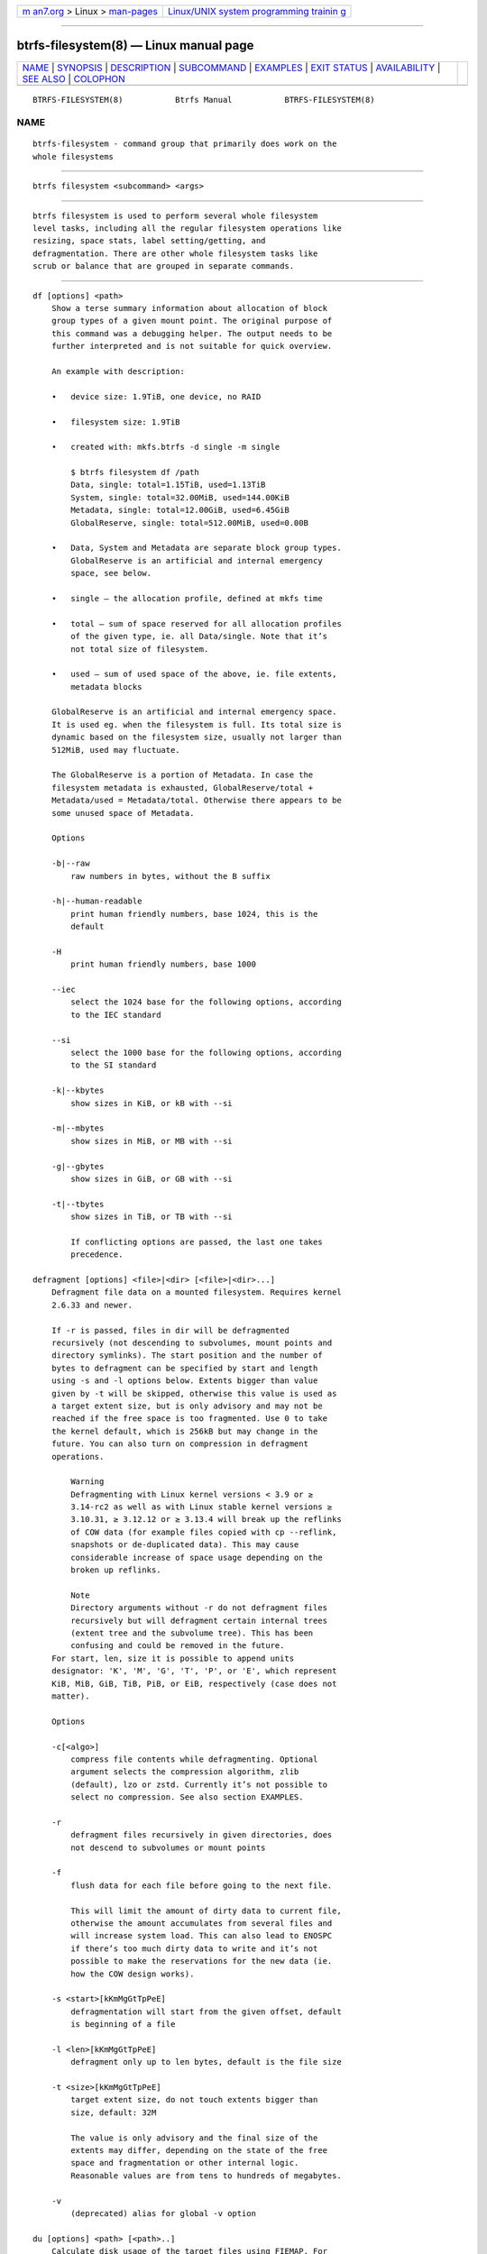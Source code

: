 .. container:: page-top

.. container:: nav-bar

   +----------------------------------+----------------------------------+
   | `m                               | `Linux/UNIX system programming   |
   | an7.org <../../../index.html>`__ | trainin                          |
   | > Linux >                        | g <http://man7.org/training/>`__ |
   | `man-pages <../index.html>`__    |                                  |
   +----------------------------------+----------------------------------+

--------------

btrfs-filesystem(8) — Linux manual page
=======================================

+-----------------------------------+-----------------------------------+
| `NAME <#NAME>`__ \|               |                                   |
| `SYNOPSIS <#SYNOPSIS>`__ \|       |                                   |
| `DESCRIPTION <#DESCRIPTION>`__ \| |                                   |
| `SUBCOMMAND <#SUBCOMMAND>`__ \|   |                                   |
| `EXAMPLES <#EXAMPLES>`__ \|       |                                   |
| `EXIT STATUS <#EXIT_STATUS>`__ \| |                                   |
| `AVAILABILITY <#AVAILABILITY>`__  |                                   |
| \| `SEE ALSO <#SEE_ALSO>`__ \|    |                                   |
| `COLOPHON <#COLOPHON>`__          |                                   |
+-----------------------------------+-----------------------------------+
| .. container:: man-search-box     |                                   |
+-----------------------------------+-----------------------------------+

::

   BTRFS-FILESYSTEM(8)           Btrfs Manual           BTRFS-FILESYSTEM(8)

NAME
-------------------------------------------------

::

          btrfs-filesystem - command group that primarily does work on the
          whole filesystems


---------------------------------------------------------

::

          btrfs filesystem <subcommand> <args>


---------------------------------------------------------------

::

          btrfs filesystem is used to perform several whole filesystem
          level tasks, including all the regular filesystem operations like
          resizing, space stats, label setting/getting, and
          defragmentation. There are other whole filesystem tasks like
          scrub or balance that are grouped in separate commands.


-------------------------------------------------------------

::

          df [options] <path>
              Show a terse summary information about allocation of block
              group types of a given mount point. The original purpose of
              this command was a debugging helper. The output needs to be
              further interpreted and is not suitable for quick overview.

              An example with description:

              •   device size: 1.9TiB, one device, no RAID

              •   filesystem size: 1.9TiB

              •   created with: mkfs.btrfs -d single -m single

                  $ btrfs filesystem df /path
                  Data, single: total=1.15TiB, used=1.13TiB
                  System, single: total=32.00MiB, used=144.00KiB
                  Metadata, single: total=12.00GiB, used=6.45GiB
                  GlobalReserve, single: total=512.00MiB, used=0.00B

              •   Data, System and Metadata are separate block group types.
                  GlobalReserve is an artificial and internal emergency
                  space, see below.

              •   single — the allocation profile, defined at mkfs time

              •   total — sum of space reserved for all allocation profiles
                  of the given type, ie. all Data/single. Note that it’s
                  not total size of filesystem.

              •   used — sum of used space of the above, ie. file extents,
                  metadata blocks

              GlobalReserve is an artificial and internal emergency space.
              It is used eg. when the filesystem is full. Its total size is
              dynamic based on the filesystem size, usually not larger than
              512MiB, used may fluctuate.

              The GlobalReserve is a portion of Metadata. In case the
              filesystem metadata is exhausted, GlobalReserve/total +
              Metadata/used = Metadata/total. Otherwise there appears to be
              some unused space of Metadata.

              Options

              -b|--raw
                  raw numbers in bytes, without the B suffix

              -h|--human-readable
                  print human friendly numbers, base 1024, this is the
                  default

              -H
                  print human friendly numbers, base 1000

              --iec
                  select the 1024 base for the following options, according
                  to the IEC standard

              --si
                  select the 1000 base for the following options, according
                  to the SI standard

              -k|--kbytes
                  show sizes in KiB, or kB with --si

              -m|--mbytes
                  show sizes in MiB, or MB with --si

              -g|--gbytes
                  show sizes in GiB, or GB with --si

              -t|--tbytes
                  show sizes in TiB, or TB with --si

                  If conflicting options are passed, the last one takes
                  precedence.

          defragment [options] <file>|<dir> [<file>|<dir>...]
              Defragment file data on a mounted filesystem. Requires kernel
              2.6.33 and newer.

              If -r is passed, files in dir will be defragmented
              recursively (not descending to subvolumes, mount points and
              directory symlinks). The start position and the number of
              bytes to defragment can be specified by start and length
              using -s and -l options below. Extents bigger than value
              given by -t will be skipped, otherwise this value is used as
              a target extent size, but is only advisory and may not be
              reached if the free space is too fragmented. Use 0 to take
              the kernel default, which is 256kB but may change in the
              future. You can also turn on compression in defragment
              operations.

                  Warning
                  Defragmenting with Linux kernel versions < 3.9 or ≥
                  3.14-rc2 as well as with Linux stable kernel versions ≥
                  3.10.31, ≥ 3.12.12 or ≥ 3.13.4 will break up the reflinks
                  of COW data (for example files copied with cp --reflink,
                  snapshots or de-duplicated data). This may cause
                  considerable increase of space usage depending on the
                  broken up reflinks.

                  Note
                  Directory arguments without -r do not defragment files
                  recursively but will defragment certain internal trees
                  (extent tree and the subvolume tree). This has been
                  confusing and could be removed in the future.
              For start, len, size it is possible to append units
              designator: 'K', 'M', 'G', 'T', 'P', or 'E', which represent
              KiB, MiB, GiB, TiB, PiB, or EiB, respectively (case does not
              matter).

              Options

              -c[<algo>]
                  compress file contents while defragmenting. Optional
                  argument selects the compression algorithm, zlib
                  (default), lzo or zstd. Currently it’s not possible to
                  select no compression. See also section EXAMPLES.

              -r
                  defragment files recursively in given directories, does
                  not descend to subvolumes or mount points

              -f
                  flush data for each file before going to the next file.

                  This will limit the amount of dirty data to current file,
                  otherwise the amount accumulates from several files and
                  will increase system load. This can also lead to ENOSPC
                  if there’s too much dirty data to write and it’s not
                  possible to make the reservations for the new data (ie.
                  how the COW design works).

              -s <start>[kKmMgGtTpPeE]
                  defragmentation will start from the given offset, default
                  is beginning of a file

              -l <len>[kKmMgGtTpPeE]
                  defragment only up to len bytes, default is the file size

              -t <size>[kKmMgGtTpPeE]
                  target extent size, do not touch extents bigger than
                  size, default: 32M

                  The value is only advisory and the final size of the
                  extents may differ, depending on the state of the free
                  space and fragmentation or other internal logic.
                  Reasonable values are from tens to hundreds of megabytes.

              -v
                  (deprecated) alias for global -v option

          du [options] <path> [<path>..]
              Calculate disk usage of the target files using FIEMAP. For
              individual files, it will report a count of total bytes, and
              exclusive (not shared) bytes. We also calculate a set shared
              value which is described below.

              Each argument to btrfs filesystem du will have a set shared
              value calculated for it. We define each set as those files
              found by a recursive search of an argument (recursion
              descends to subvolumes but not mount points). The set shared
              value then is a sum of all shared space referenced by the
              set.

              set shared takes into account overlapping shared extents,
              hence it isn’t as simple as adding up shared extents.

              Options

              -s|--summarize
                  display only a total for each argument

              --raw
                  raw numbers in bytes, without the B suffix.

              --human-readable
                  print human friendly numbers, base 1024, this is the
                  default

              --iec
                  select the 1024 base for the following options, according
                  to the IEC standard.

              --si
                  select the 1000 base for the following options, according
                  to the SI standard.

              --kbytes
                  show sizes in KiB, or kB with --si.

              --mbytes
                  show sizes in MiB, or MB with --si.

              --gbytes
                  show sizes in GiB, or GB with --si.

              --tbytes
                  show sizes in TiB, or TB with --si.

          label [<device>|<mountpoint>] [<newlabel>]
              Show or update the label of a filesystem. This works on a
              mounted filesystem or a filesystem image.

              The newlabel argument is optional. Current label is printed
              if the argument is omitted.

                  Note
                  the maximum allowable length shall be less than 256 chars
                  and must not contain a newline. The trailing newline is
                  stripped automatically.

          resize [options]
          [<devid>:][+/-]<size>[kKmMgGtTpPeE]|[<devid>:]max <path>
              Resize a mounted filesystem identified by path. A particular
              device can be resized by specifying a devid.

                  Warning
                  If path is a file containing a BTRFS image then resize
                  does not work as expected and does not resize the image.
                  This would resize the underlying filesystem instead.
              The devid can be found in the output of btrfs filesystem show
              and defaults to 1 if not specified. The size parameter
              specifies the new size of the filesystem. If the prefix + or
              - is present the size is increased or decreased by the
              quantity size. If no units are specified, bytes are assumed
              for size. Optionally, the size parameter may be suffixed by
              one of the following unit designators: 'K', 'M', 'G', 'T',
              'P', or 'E', which represent KiB, MiB, GiB, TiB, PiB, or EiB,
              respectively (case does not matter).

              If max is passed, the filesystem will occupy all available
              space on the device respecting devid (remember, devid 1 by
              default).

              The resize command does not manipulate the size of underlying
              partition. If you wish to enlarge/reduce a filesystem, you
              must make sure you can expand the partition before enlarging
              the filesystem and shrink the partition after reducing the
              size of the filesystem. This can done using fdisk(8) or
              parted(8) to delete the existing partition and recreate it
              with the new desired size. When recreating the partition make
              sure to use the same starting partition offset as before.

              Growing is usually instant as it only updates the size.
              However, shrinking could take a long time if there are data
              in the device area that’s beyond the new end. Relocation of
              the data takes time.

              See also section EXAMPLES.

              Options

              --enqueue
                  wait if there’s another exclusive operation running,
                  otherwise continue

          show [options] [<path>|<uuid>|<device>|<label>]
              Show the btrfs filesystem with some additional info about
              devices and space allocation.

              If no option none of path/uuid/device/label is passed,
              information about all the BTRFS filesystems is shown, both
              mounted and unmounted.

              Options

              -m|--mounted
                  probe kernel for mounted BTRFS filesystems

              -d|--all-devices
                  scan all devices under /dev, otherwise the devices list
                  is extracted from the /proc/partitions file. This is a
                  fallback option if there’s no device node manager (like
                  udev) available in the system.

              --raw
                  raw numbers in bytes, without the B suffix

              --human-readable
                  print human friendly numbers, base 1024, this is the
                  default

              --iec
                  select the 1024 base for the following options, according
                  to the IEC standard

              --si
                  select the 1000 base for the following options, according
                  to the SI standard

              --kbytes
                  show sizes in KiB, or kB with --si

              --mbytes
                  show sizes in MiB, or MB with --si

              --gbytes
                  show sizes in GiB, or GB with --si

              --tbytes
                  show sizes in TiB, or TB with --si

          sync <path>
              Force a sync of the filesystem at path, similar to the
              sync(1) command. In addition, it starts cleaning of deleted
              subvolumes. To wait for the subvolume deletion to complete
              use the btrfs subvolume sync command.

          usage [options] <path> [<path>...]
              Show detailed information about internal filesystem usage.
              This is supposed to replace the btrfs filesystem df command
              in the long run.

              The level of detail can differ if the command is run under a
              regular or the root user (due to use of restricted ioctl).
              For both there’s a summary section with information about
              space usage:

                  $ btrfs filesystem usage /path
                  WARNING: cannot read detailed chunk info, RAID5/6 numbers will be incorrect, run as root
                  Overall:
                      Device size:                   1.82TiB
                      Device allocated:              1.17TiB
                      Device unallocated:          669.99GiB
                      Device missing:                  0.00B
                      Used:                          1.14TiB
                      Free (estimated):            692.57GiB      (min: 692.57GiB)
                      Free (statfs, df)            692.57GiB
                      Data ratio:                       1.00
                      Metadata ratio:                   1.00
                      Global reserve:              512.00MiB      (used: 0.00B)
                      Multiple profiles:                  no

              •   Device size — sum of raw device capacity available to the
                  filesystem

              •   Device allocated — sum of total space allocated for
                  data/metadata/system profiles, this also accounts space
                  reserved but not yet used for extents

              •   Device unallocated — the remaining unallocated space for
                  future allocations (difference of the above two numbers)

              •   Device missing — sum of capacity of all missing devices

              •   Used — sum of the used space of data/metadata/system
                  profiles, not including the reserved space

              •   Free (estimated) — approximate size of the remaining free
                  space usable for data, including currently allocated
                  space and estimating the usage of the unallocated space
                  based on the block group profiles, the min is the lower
                  bound of the estimate in case multiple profiles are
                  present

              •   Free (statfs, df) — the amount of space available for
                  data as reported by the statfs syscall, also returned as
                  Avail in the output of df. The value is calculated in a
                  different way and may not match the estimate in some
                  cases (eg. multiple profiles).

              •   Data ratio — ratio of total space for data including
                  redundancy or parity to the effectively usable data
                  space, eg. single is 1.0, RAID1 is 2.0 and for RAID5/6 it
                  depends on the number of devices

              •   Metadata ratio — dtto, for metadata

              •   Global reserve — portion of metadata currently used for
                  global block reserve, used for emergency purposes (like
                  deletion on a full filesystem)

              •   Multiple profiles — what block group types (data,
                  metadata) have more than one profile (single, raid1,
                  ...), see btrfs(5) section FILESYSTEMS WITH MULTIPLE
                  BLOCK GROUP PROFILES.

              And on a zoned filesystem there are two more lines in the
              Device section:

                      Device zone unusable:          5.13GiB
                      Device zone size:            256.00MiB

              •   Device zone unusable — sum of of space that’s been used
                  in the past but now is not due to COW and not referenced
                  anymory, the chunks have to be reclaimed and zones reset
                  to make it usable again

              •   Device zone size — the reported zone size of the
                  host-managed device, same for all devices

              The root user will also see stats broken down by block group
              types:

                  Data,single: Size:1.15TiB, Used:1.13TiB (98.26%)
                     /dev/sdb        1.15TiB

                  Metadata,single: Size:12.00GiB, Used:6.45GiB (53.75%)
                     /dev/sdb       12.00GiB

                  System,single: Size:32.00MiB, Used:144.00KiB (0.44%)
                     /dev/sdb       32.00MiB

                  Unallocated:
                     /dev/sdb      669.99GiB

              Data is block group type, single is block group profile, Size
              is total size occupied by this type, Used is the actually
              used space, the percent is ratio of Used/Size. The
              Unallocated is remaining space.

              Options

              -b|--raw
                  raw numbers in bytes, without the B suffix

              -h|--human-readable
                  print human friendly numbers, base 1024, this is the
                  default

              -H
                  print human friendly numbers, base 1000

              --iec
                  select the 1024 base for the following options, according
                  to the IEC standard

              --si
                  select the 1000 base for the following options, according
                  to the SI standard

              -k|--kbytes
                  show sizes in KiB, or kB with --si

              -m|--mbytes
                  show sizes in MiB, or MB with --si

              -g|--gbytes
                  show sizes in GiB, or GB with --si

              -t|--tbytes
                  show sizes in TiB, or TB with --si

              -T
                  show data in tabular format

                  If conflicting options are passed, the last one takes
                  precedence.


---------------------------------------------------------

::

          $ btrfs filesystem defrag -v -r dir/

          Recursively defragment files under dir/, print files as they are
          processed. The file names will be printed in batches, similarly
          the amount of data triggered by defragmentation will be
          proportional to last N printed files. The system dirty memory
          throttling will slow down the defragmentation but there can still
          be a lot of IO load and the system may stall for a moment.

          $ btrfs filesystem defrag -v -r -f dir/

          Recursively defragment files under dir/, be verbose and wait
          until all blocks are flushed before processing next file. You can
          note slower progress of the output and lower IO load
          (proportional to currently defragmented file).

          $ btrfs filesystem defrag -v -r -f -clzo dir/

          Recursively defragment files under dir/, be verbose, wait until
          all blocks are flushed and force file compression.

          $ btrfs filesystem defrag -v -r -t 64M dir/

          Recursively defragment files under dir/, be verbose and try to
          merge extents to be about 64MiB. As stated above, the success
          rate depends on actual free space fragmentation and the final
          result is not guaranteed to meet the target even if run
          repeatedly.

          $ btrfs filesystem resize -1G /path

          $ btrfs filesystem resize 1:-1G /path

          Shrink size of the filesystem’s device id 1 by 1GiB. The first
          syntax expects a device with id 1 to exist, otherwise fails. The
          second is equivalent and more explicit. For a single-device
          filesystem it’s typically not necessary to specify the devid
          though.

          $ btrfs filesystem resize max /path

          $ btrfs filesystem resize 1:max /path

          Let’s assume that devid 1 exists and the filesystem does not
          occupy the whole block device, eg. it has been enlarged and we
          want to grow the filesystem. By simply using max as size we will
          achieve that.

              Note
              There are two ways to minimize the filesystem on a given
              device. The btrfs inspect-internal min-dev-size command, or
              iteratively shrink in steps.


---------------------------------------------------------------

::

          btrfs filesystem returns a zero exit status if it succeeds. Non
          zero is returned in case of failure.


-----------------------------------------------------------------

::

          btrfs is part of btrfs-progs. Please refer to the btrfs wiki
          http://btrfs.wiki.kernel.org for further details.


---------------------------------------------------------

::

          btrfs-subvolume(8), mkfs.btrfs(8),

COLOPHON
---------------------------------------------------------

::

          This page is part of the btrfs-progs (btrfs filesystem tools)
          project.  Information about the project can be found at 
          ⟨https://btrfs.wiki.kernel.org/index.php/Btrfs_source_repositories⟩.
          If you have a bug report for this manual page, see
          ⟨https://btrfs.wiki.kernel.org/index.php/Problem_FAQ#How_do_I_report_bugs_and_issues.3F⟩.
          This page was obtained from the project's upstream Git repository
          ⟨git://git.kernel.org/pub/scm/linux/kernel/git/kdave/btrfs-progs.git⟩
          on 2021-08-27.  (At that time, the date of the most recent commit
          that was found in the repository was 2021-07-30.)  If you
          discover any rendering problems in this HTML version of the page,
          or you believe there is a better or more up-to-date source for
          the page, or you have corrections or improvements to the
          information in this COLOPHON (which is not part of the original
          manual page), send a mail to man-pages@man7.org

   Btrfs v4.6.1                   08/19/2021            BTRFS-FILESYSTEM(8)

--------------

Pages that refer to this page: `btrfs(8) <../man8/btrfs.8.html>`__, 
`btrfs-replace(8) <../man8/btrfs-replace.8.html>`__

--------------

--------------

.. container:: footer

   +-----------------------+-----------------------+-----------------------+
   | HTML rendering        |                       | |Cover of TLPI|       |
   | created 2021-08-27 by |                       |                       |
   | `Michael              |                       |                       |
   | Ker                   |                       |                       |
   | risk <https://man7.or |                       |                       |
   | g/mtk/index.html>`__, |                       |                       |
   | author of `The Linux  |                       |                       |
   | Programming           |                       |                       |
   | Interface <https:     |                       |                       |
   | //man7.org/tlpi/>`__, |                       |                       |
   | maintainer of the     |                       |                       |
   | `Linux man-pages      |                       |                       |
   | project <             |                       |                       |
   | https://www.kernel.or |                       |                       |
   | g/doc/man-pages/>`__. |                       |                       |
   |                       |                       |                       |
   | For details of        |                       |                       |
   | in-depth **Linux/UNIX |                       |                       |
   | system programming    |                       |                       |
   | training courses**    |                       |                       |
   | that I teach, look    |                       |                       |
   | `here <https://ma     |                       |                       |
   | n7.org/training/>`__. |                       |                       |
   |                       |                       |                       |
   | Hosting by `jambit    |                       |                       |
   | GmbH                  |                       |                       |
   | <https://www.jambit.c |                       |                       |
   | om/index_en.html>`__. |                       |                       |
   +-----------------------+-----------------------+-----------------------+

--------------

.. container:: statcounter

   |Web Analytics Made Easy - StatCounter|

.. |Cover of TLPI| image:: https://man7.org/tlpi/cover/TLPI-front-cover-vsmall.png
   :target: https://man7.org/tlpi/
.. |Web Analytics Made Easy - StatCounter| image:: https://c.statcounter.com/7422636/0/9b6714ff/1/
   :class: statcounter
   :target: https://statcounter.com/
